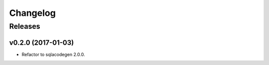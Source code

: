 .. :changelog:

Changelog
=========

Releases
--------

v0.2.0 (2017-01-03)
~~~~~~~~~~~~~~~~~~~

* Refactor to sqlacodegen 2.0.0.
